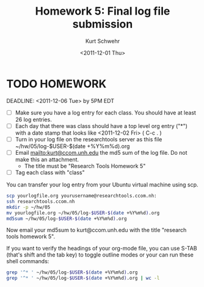 #+STARTUP: showall

# Creative Commons Attribution-NonCommercial-ShareAlike 3.0 Unported License.

#+TITLE:     Homework 5: Final log file submission
#+AUTHOR:    Kurt Schwehr
#+EMAIL:     kurt@ccom.unh.edu
#+DATE:      <2011-12-01 Thu>
#+LINK_HOME: http://vislab-ccom.unh.edu/~schwehr/Classes/2011/esci895-researchtools/

* TODO HOMEWORK
  DEADLINE: <2011-12-06 Tue> by 5PM EDT

- [ ] Make sure you have a log entry for each class.  You should have at
  least 26 log entries.
- [ ] Each day that there was class should have a top level org entry
  ("*") with a date stamp that looks like <2011-12-02 Fri> ( C-c . )
- [ ] Turn in your log file on the researchtools server as this file
      ~/hw/05/log-$USER-$(date +%Y%m%d).org
- [ ] Email mailto:kurt@ccom.unh.edu the md5 sum of the log file.  Do
      not make this an attachment.
  - The title must be "Research Tools Homework 5"
- [ ] Tag each class with "class"

You can transfer your log entry from your Ubuntu virtual machine using scp. 

#+BEGIN_SRC sh
scp yourlogfile.org yourusername@researchtools.ccom.nh:
ssh researchtools.ccom.nh
mkdir -p ~/hw/05
mv yourlogfile.org ~/hw/05/log-$USER-$(date +%Y%m%d).org
md5sum ~/hw/05/log-$USER-$(date +%Y%m%d).org 
#+END_SRC

Now email your md5sum to kurt@ccom.unh.edu with the title "research
tools homework 5".

If you want to verify the headings of your org-mode file, you can use
S-TAB (that's shift and the tab key) to toggle outline modes or your
can run these shell commands:

#+BEGIN_SRC sh
grep '^* ' ~/hw/05/log-$USER-$(date +%Y%m%d).org
grep '^* ' ~/hw/05/log-$USER-$(date +%Y%m%d).org | wc -l
#+END_SRC

